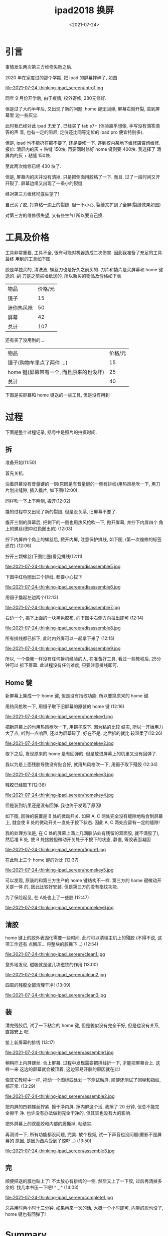 #+TITLE: ipad2018 换屏
#+DATE: <2021-07-24>
#+CATEGORIES: 想说
#+TAGS: ipad
#+HTML: <!-- toc -->
#+HTML: <!-- more -->

* 引言

事情发生两次第三方维修失败之后.

2020 年在家度过的那个学期, 把 ipad 的屏幕摔碎了, 如图

file:2021-07-24-thinking-ipad_sereen/intro1.jpg

同年 9 月份开学后, 由于疫情, 校外寄修, 280元修好.

但是过了大约半年后, 又出现了新的问题: home 键无回弹, 屏幕右侧开裂, 进到屏幕里
边一些灰尘.

此时我已经对此 ipad 无爱了, 已经买了 tab s7+ (体验超乎想像, 手写没有滴答滴答的声
音, 也有一定的阻尼, 定价还比同等定位的 ipad pro 便宜特别多).

但是, ipad 也不能扔在那不要了, 还是要修一下. 遂到校内某地下维修店咨询维修. 报价:
清屏内的灰 + 粘缝 150块, 再要同时修好 home 键则要 400块. 我选择了 清屏内的灰 +
粘缝 150块.

至此两次维修已经 430 块了.

但是, 屏幕内的灰并没有清掉, 只是把侧面用胶粘了一下. 而且, 过了一段时间又开开裂了.
屏幕边缘又出现了一条小的裂缝.

经对第三方维修彻底失望了!

自己买了胶, 打算粘一边上的裂缝. 但一不小心, 裂缝又扩到了全屏(裂缝效果如图)

[[file:2021-07-24-thinking-ipad_sereen/intro2.jpg]]

对第三方的维修很失望, 又有些生气! 所以要自己换.

* 工具及价格

工具非常重要, 工具不全, 很有可能对机器造成二次伤害. 因此我准备了充足的工具. 最终
用到的工具如下图

[[file:2021-07-24-thinking-ipad_sereen/tools1.png]]

胶是单独买的, 清洗液, 螺丝刀也是好久之前买的. 刀片和撬片是买屏幕和 home 键送的. 刮
刀是之前买墙纸送的. 所以新买的物品及价格如下表

| 物品       | 价格/元 |
| 镊子       |      15 |
| 迷你热风枪 |      50 |
| 屏幕       |      42 |
| 总计       |     107 |

还有买了没用到的...
| 物品                                    | 价格/元 |
| 镊子(购物车里点了两件 ...)              |      15 |
| home 键(屏幕带有一个, 而且原来的也没坏) |      25 |
| 总计                                    |      40 |

下图是买屏幕和 home 键送的一些工具, 但是没有用到

[[file:2021-07-24-thinking-ipad_sereen/tools2.jpg]]

* 过程

下面是整个过程记录, 括号中是照片的拍摄时间.

** 拆

准备开始(11:50)

[[file:2021-07-24-thinking-ipad_sereen/prepare1.jpg]]

首先关机.

沿着屏幕没有音量键的一侧(原因是有音量键的一侧有排线)用热风枪吹一下, 用刀
片划出缝隙, 插入撬片, 如下图(12:00)

[[file:2021-07-24-thinking-ipad_sereen/disassemble1.jpg]]

同样吹一下上下两侧, 撬开(12:02)

[[file:2021-07-24-thinking-ipad_sereen/disassemble2.jpg]]

撬的过程中又出现了新的裂缝, 但是没关系, 旧屏幕不要了.

撬开三侧的屏幕后, 把剩下的一侧也用热风枪吹一下, 掀开屏幕, 并拧下内屏四个
角上的螺丝(图中红色圈出的) (12:03)

[[file:2021-07-24-thinking-ipad_sereen/disassemble3.jpg]]

拧下内屏四个角上的螺丝后, 掀开内屏, 注意保护排线, 如下图, (第一次维修的标签还在)
(12:06)

[[file:2021-07-24-thinking-ipad_sereen/disassemble4.jpg]]

拧开三颗螺丝(下图红圈)看见排线(12:11)

file:2021-07-24-thinking-ipad_sereen/disassemble5.jpg

下图中红色圈出三个排线, 都要小心拔下

file:2021-07-24-thinking-ipad_sereen/disassemble6.jpg

用镊子撬起左边两个(12:13)

file:2021-07-24-thinking-ipad_sereen/disassemble7.jpg

右边一个, 揭下上面的一块黑色胶布, 向下图中右侧方向拉出即可 (12:14)

file:2021-07-24-thinking-ipad_sereen/disassemble8.jpg

所有排线都已拆下, 此时内外屏可以一起拿下来了 (12:15)

file:2021-07-24-thinking-ipad_sereen/disassemble9.jpg

所以, 一个像我一样没有任何拆机经验的人, 在准备好工具, 看过一些教程后, 25分钟可以
拆下屏幕. 此过程没有任何难度, 只要注意排线即可.

** Home 键

新屏幕上集成一个 home 键, 但是没有指纹功能. 所以要换原来的 home 键.

用热风枪吹一下, 用镊子取下旧屏幕的原装的 home 键 (12:16)

file:2021-07-24-thinking-ipad_sereen/homekey1.jpg


把新屏幕上的也用热风枪吹一下, 用镊子取下. 因为粘的比较
结实, 所以一开始用力大了点, 听到一点响声, 还以为屏幕碎了, 好在不是. 之后拆的就比
较温柔了(12:26)

file:2021-07-24-thinking-ipad_sereen/homekey2.jpg

取下之后, 发现原来的 home 是有回弹的. 但是放进屏幕上的坑里又没有回弹了.

我以为是上面残胶导致没有贴合好, 就用热风枪吹一下, 用镊子取下殘胶
(12:34)

file:2021-07-24-thinking-ipad_sereen/homekey3.jpg

残胶已经取下(12:36)

file:2021-07-24-thinking-ipad_sereen/homekey4.jpg

但是装到坑里还是没有回弹. 我也终于发现了原因!

如下图, 回弹的装置是 B 处的微动开关. 如果 A, C 两处完全没有缝隙地粘合到屏幕上,
就会使 B 处的微动开关一直处于按下状态. 因此 A, C 两处应留有一定的缝隙!

我的处理方法是, 在 C 处的屏幕上滴上几滴胶(A处有残留的双面胶, 就不滴胶了), 然后准
B 处, 使 B 处接触但微动开关处于不按下的状态, 静置, 等胶表面凝固

file:2021-07-24-thinking-ipad_sereen/figure1.jpg

在此附上三个 home 键的对比 (12:37)

file:2021-07-24-thinking-ipad_sereen/homekey5.jpg

可以发现, 原装的和第三方生产的 home 键结构不一样. 第三方的 home 键微动开关是一体
的, 因此比较好安装. 但是第三方的没有指纹功能.

为了保险起见, 在 A处也上了一些胶 (12:47)

file:2021-07-24-thinking-ipad_sereen/homekey6.jpg

** 清胶

home 键上的胶外表固化需要一些时间. 此时可以清理主机上的殘胶 (不得不说, 这项工作还有
点解压... 将整块的胶撕下...)  (12:54)

file:2021-07-24-thinking-ipad_sereen/clean1.jpg

意外地发现, 磁吸就是这几块磁铁的作用 (13:00)

file:2021-07-24-thinking-ipad_sereen/clean2.jpg

四周的残胶全部清理干净! (13:09)

file:2021-07-24-thinking-ipad_sereen/clean3.jpg

** 装

清完残胶后, 试了一下粘合的 home 键, 但是貌似没有完全干好, 但是也没有关系, 直接安上
吧.

接上新屏幕的排线 (13:17)

file:2021-07-24-thinking-ipad_sereen/assemble1.jpg


稍稍拧上内屏螺丝. 合上屏幕. 过程中发现需要把排线折一下, 才能把屏幕合上. 这样一来
这边的屏幕就会被顶着, 这边容易开胶的原因就在此!

像其它教程中一样, 拖动一个图标四处划一下测试触屏. 顺便还测试了回弹和指纹, 都正常.
(13:29)

file:2021-07-24-thinking-ipad_sereen/assemble2.jpg

把内屏的四颗螺丝拧紧. 擦干净内屏. 擦内屏这个活, 我擦了 20 分钟, 但总不能完全擦干
净. 也许没有办法做到完全干净的, 但其实也没有大的影响.

把外屏幕上的双面胶和内部的膜撕掉, 粘结实.

再测试一下, 所有功能都没问题, 完美. 放个视频, 试一下声音也没问题(重影不是屏幕的
原因, 是因为西片受到了惊吓...) (13:50)

file:2021-07-24-thinking-ipad_sereen/assemble3.jpg

** 完

顺便把送的膜也贴上了! 不太放心有排线的一侧, 然后又上了一下胶, 过后再清掉多余的.
找几本书压一下吧! ^ _ ^ (14:03)

file:2021-07-24-thinking-ipad_sereen/complete1.jpg

总共用时两小时十三分钟. 如果再来一次的话, 大概一个小时即可. 内屏的灰也没了, home
键也有回弹了!

* Summary

** 返厂和第三方的区别

返厂大概要 1000 多, 对于这个 ipad 确实已经不值这个价钱了. 经过这次自己换屏的经历,
我想返厂和第三方如此大的差价的原因是

1. 官方维修工艺有保证, 不会出现后续的 home 键失灵, 翘边, 进灰这一系列的后续
   问题, 这真的很影响心情.
2. ipad 受众比较广, 屏幕的市场比较大, 这使得生产成本比较低, 在网上只要三四十块就
   可以买到.

如果 ipad 本身有 4000 以上的话, 我觉得花 1000 多官方维修还是值得的! 但我这个只有本
身也只有 2000 多, 就算了.

** 对第三方维修的感想

我一开始想的是, 不用自己折腾, 省心, 省时间, 多花点钱找人修是不错的! 但是, 维修结
果非常之令人失望, 完全对不起它们的价格!

第一次换屏 280, 如果能够工艺好一些, 之后不出问题, 我觉得是可以接受的, 实际后来出
了问题我觉得也还正常, 毕竟工艺水平有限, 人工劳力成本也很高. 后来裂了, 我不愿意再
去校外找他们售后了, 麻烦, 心累.

令人恼火的是第二次在校内某地下的维修! 只收钱不办事, 还漫天要价!

- 只收钱不办事, 是说他们收了 150, 而所做的工作只是用胶沾了一下侧边, 他们几乎没有
  任何的物料和人工成本, 两分钟就完事. 屏幕内的灰根本没有清理掉!
- 漫天要价是说他们对于修 home 键的 400块的要价. 我自己换, 才知道第三方根本
  没有带指纹的 home 键. 所以如果我给他们 400 块, 它们只有两种可能. 一, 像我一样
  拆开屏幕重新安装; 二, 用不带指纹的 home 键. 就假设他们技术不行, 碎掉一块屏幕,
  物料成本的上限就是 40 块. 我认为人工成本不值360.

我尊重维修付出的劳动, 我愿意为劳动付费, 但是不可以太过份! 心情已经坏了, 我不愿意
再和他们吵, 宁愿自己动手.

大四的时候, 我的笔记本不能亮屏了, 也过了保修期, 是找的校内维修, 200块修好了. 但过
了一段时间后, 开机有一半以上的概率各种报错, 虽然最终都能打开. 同时, 触摸板和
Trackpoint 也不能用了.

之前爸爸的 Redmi K20 摔坏过两次屏幕, 都是 500 块官方维修, 之后没有任何问题.
xps13 去年在家屏幕有问题, 由于还在保, 售后派人从市里坐大巴到我们家上门免费换了新的屏幕.

因此以我的经历总结一下就是, 第三方维修会给你修好, 但是之后会莫名出各种问题. 鉴于
与官方维修相比价格便宜许多, 工艺有限, 这是可以理解的. 但是如果像我一样碰到第二家
比较黑心的维修商, 那就又花钱多又修不好了. 官方维修过保后虽然贵, 但是省心!

我又联想到大一时, 当时没钱, 我们宿舍几个人, 一人买了一辆 100 多块的自行车. 之后出了问题,
去修车, 每次去, 修车的大爷都告诉我哪个地方又快不行了... 掉入无限修车的恐惧! 最终,
我还是扔了不要的.

而这两次修 ipad 的经历, 我终于又回想起了曾经被修车支配的恐惧, 以及一次次被修车大
爷指出新问题的耻辱...
